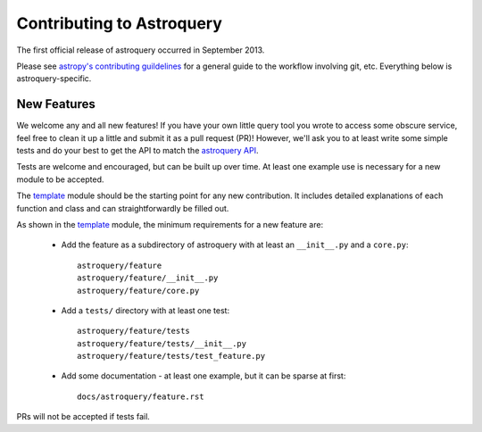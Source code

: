 Contributing to Astroquery
==========================
The first official release of astroquery occurred in September 2013.

Please see `astropy's contributing guildelines
<http://www.astropy.org/contribute.html>`__ for a general guide to the
workflow involving git, etc.  Everything below is astroquery-specific.

New Features
------------
We welcome any and all new features!  If you have your own little query tool
you wrote to access some obscure service, feel free to clean it up a little and
submit it as a pull request (PR)!  However, we'll ask you to at least write
some simple tests and do your best to get the API to match the `astroquery API`_.

Tests are welcome and encouraged, but can be built up over time.  At least one
example use is necessary for a new module to be accepted.

The template_ module should be the starting point for any new contribution.
It includes detailed explanations of each function and class and can
straightforwardly be filled out.

As shown in the template_ module, the minimum requirements for a new feature are:

 * Add the feature as a subdirectory of astroquery with at least an
   ``__init__.py`` and a ``core.py``::
 
     astroquery/feature
     astroquery/feature/__init__.py
     astroquery/feature/core.py

 * Add a ``tests/`` directory with at least one test::
 
     astroquery/feature/tests
     astroquery/feature/tests/__init__.py
     astroquery/feature/tests/test_feature.py

 * Add some documentation - at least one example, but it can be sparse at first::
 
     docs/astroquery/feature.rst

PRs will not be accepted if tests fail.

.. _astroquery API: docs/api.rst
.. _template: docs/template.rst
